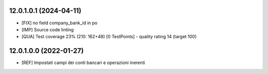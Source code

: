 12.0.1.0.1 (2024-04-11)
~~~~~~~~~~~~~~~~~~~~~~~

* [FIX] no field company_bank_id in po
* [IMP] Source code linting
* [QUA] Test coverage 23% (210: 162+48) [0 TestPoints] - quality rating 14 (target 100)

12.0.1.0.0 (2022-01-27)
~~~~~~~~~~~~~~~~~~~~~~~

* [REF] Impostati campi dei conti bancari e operazioni inerenti
